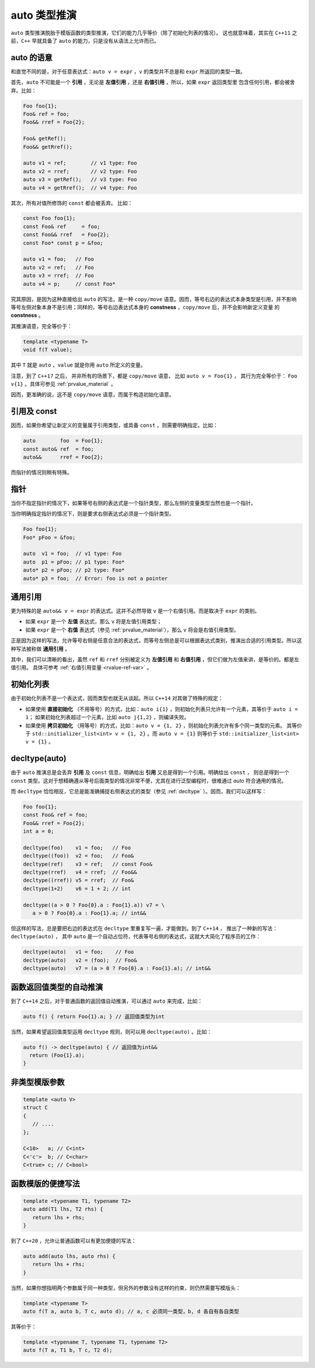 **auto** 类型推演
===================

``auto`` 类型推演脱胎于模版函数的类型推演，它们的能力几乎等价（除了初始化列表的情况）。
这也就意味着，其实在 ``C++11`` 之前，``C++`` 早就具备了 ``auto`` 的能力，只是没有从语法上允许而已。

**auto** 的语意
---------------------

和直觉不同的是，对于任意表达式：``auto v = expr`` ，``v`` 的类型并不总是和 ``expr`` 所返回的类型一致。

首先，``auto`` 不可能是一个 **引用** ，无论是 **左值引用** ，还是 **右值引用** ，所以，如果 ``expr`` 返回类型里
包含任何引用，都会被舍弃。比如：

.. code-block:: c++

   Foo foo{1};
   Foo& ref = foo;
   Foo&& rref = Foo{2};

   Foo& getRef();
   Foo&& getRref();

   auto v1 = ref;        // v1 type: Foo
   auto v2 = rref;       // v2 type: Foo
   auto v3 = getRef();   // v3 type: Foo
   auto v4 = getRref();  // v4 type: Foo

其次，所有对值所修饰的 ``const`` 都会被丢弃。 比如：

.. code-block:: c++

   const Foo foo{1};
   const Foo& ref     = foo;
   const Foo&& rref   = Foo{2};
   const Foo* const p = &foo;

   auto v1 = foo;   // Foo
   auto v2 = ref;   // Foo
   auto v3 = rref;  // Foo
   auto v4 = p;     // const Foo*

究其原因，是因为这种直接给出 ``auto`` 的写法，是一种 ``copy/move`` 语意。因而，等号右边的表达式本身类型是引用，并不影响
等号左侧对象本身不是引用；同样的，等号右边表达式本身的 **constness** ，``copy/move`` 后，并不会影响新定义变量
的 **constness** 。

其推演语意，完全等价于：

.. code-block:: c++

   template <typename T>
   void f(T value);

其中 ``T`` 就是 ``auto`` ，``value`` 就是你用 ``auto`` 所定义的变量。

注意，到了 ``C++17`` 之后， 并非所有的场景下，都是 ``copy/move`` 语意， 比如 ``auto v = Foo{1}`` ，
其行为完全等价于： ``Foo v{1}`` 。具体可参见 :ref:`prvalue_material` 。


因而，更准确的说，这不是 ``copy/move`` 语意，而属于构造初始化语意。

引用及 **const**
------------------------

因而，如果你希望让新定义的变量属于引用类型，或具备 ``const`` ，则需要明确指定。比如：

.. code-block:: c++

   auto        foo  = Foo{1};
   const auto& ref  = foo;
   auto&&      rref = Foo{2};

而指针的情况则稍有特殊。

指针
----------

当你不指定指针的情况下，如果等号右侧的表达式是一个指针类型，那么左侧的变量类型当然也是一个指针。

当你明确指定指针的情况下，则是要求右侧表达式必须是一个指针类型。

.. code-block:: c++

   Foo foo{1};
   Foo* pFoo = &foo;

   auto  v1 = foo;  // v1 type: Foo
   auto  p1 = pFoo; // p1 type: Foo*
   auto* p2 = pFoo; // p2 type: Foo*
   auto* p3 = foo;  // Error: foo is not a pointer


通用引用
---------------

更为特殊的是 ``auto&& v = expr`` 的表达式。这并不必然导致 ``v`` 是一个右值引用。而是取决于 ``expr`` 的类别。

- 如果 ``expr`` 是一个 **左值** 表达式，那么 ``v`` 将是左值引用类型；
- 如果 ``expr`` 是一个 **右值** 表达式（参见 :ref:`prvalue_material`），那么 ``v`` 将会是右值引用类型。

.. code-block:: c++
   :linenos:

   Foo   foo{1};
   Foo&  ref = foo;
   Foo&& rref = Foo{2};
   Foo&& getRref();
   Foo&  getRef();
   Foo   getFoo();

   auto&& v1 = foo;            // v1 type: Foo&
   auto&& v2 = Foo{2};         // v2 type: Foo&&
   auto&& v3 = getRref();      // v3 type: Foo&&
   auto&& v4 = getRef();       // v4 type: Foo&
   auto&& v5 = getFoo();       // v5 type: Foo&&
   auto&& v6 = ref;            // v6 type: Foo&
   auto&& v7 = rref;           // v7 type: Foo&

正是因为这样的写法，允许等号右侧是任意合法的表达式，而等号左侧总是可以根据表达式类别，推演出合适的引用类型。所以这种写法被称做 **通用引用** 。

其中，我们可以清晰的看出，虽然 ``ref`` 和 ``rref`` 分别被定义为 **左值引用** 和 **右值引用** ，但它们做为左值来讲，是等价的。都是左值引用。
具体可参考 :ref:`右值引用变量 <rvalue-ref-var>` 。

初始化列表
-------------

由于初始化列表不是一个表达式，因而类型也就无从谈起。所以 ``C++14`` 对其做了特殊的规定：

- 如果使用 **直接初始化** （不用等号）的方式，比如：``auto i{1}`` ，则初始化列表只允许有一个元素，其等价于 ``auto i = 1``；
  如果初始化列表超过一个元素，比如 ``auto j{1,2}`` ，则编译失败。
- 如果使用 **拷贝初始化** （用等号）的方式，比如：``auto v = {1, 2}`` ，则初始化列表允许有多个同一类型的元素。
  其等价于 ``std::initializer_list<int> v = {1, 2}`` 。而 ``auto v = {1}`` 则等价于 ``std::initializer_list<int> v = {1}`` 。

**decltype(auto)**
--------------------

由于 ``auto`` 推演总是会丢弃 **引用** 及 ``const`` 信息，明确给出 **引用** 又总是得到一个引用。明确给出 ``const`` ，
则总是得到一个 ``const`` 类型。这对于想精确遵从等号后面类型的情况非常不便，尤其在进行泛型编程时，很难通过 `auto` 符合通用的情况。

而 ``decltype`` 恰恰相反，它总是能准确捕捉右侧表达式的类型（参见 :ref:`decltype` ）。因而，我们可以这样写：

.. code-block:: c++

   Foo foo{1};
   const Foo& ref = foo;
   Foo&& rref = Foo{2};
   int a = 0;

   decltype(foo)    v1 = foo;   // Foo
   decltype((foo))  v2 = foo;   // Foo&
   decltype(ref)    v3 = ref;   // const Foo&
   decltype(rref)   v4 = rref;  // Foo&&
   decltype((rref)) v5 = rref;  // Foo&
   decltype(1+2)    v6 = 1 + 2; // int

   decltype((a > 0 ? Foo{0}.a : Foo{1}.a)) v7 = \
      a > 0 ? Foo{0}.a : Foo{1}.a; // int&&

但这样的写法，总是要把右边的表达式在 ``decltype`` 里重复写一遍，才能做到。到了 ``C++14`` ，
推出了一种新的写法：``decltype(auto)`` ， 其中 ``auto`` 是一个自动占位符，代表等号右侧的表达式，这就大大简化了程序员的工作：

.. code-block:: c++

   decltype(auto)   v1 = foo;    // Foo
   decltype(auto)   v2 = (foo);  // Foo&
   decltype(auto)   v7 = (a > 0 ? Foo{0}.a : Foo{1}.a); // int&&


函数返回值类型的自动推演
--------------------------

到了 ``C++14`` 之后，对于普通函数的返回值自动推演，可以通过 ``auto`` 来完成，比如：

.. code-block:: c++

   auto f() { return Foo{1}.a; } // 返回值类型为int

当然，如果希望返回值类型运用 ``decltype`` 规则，则可以用 ``decltype(auto)`` 。比如：

.. code-block:: c++

   auto f() -> decltype(auto) { // 返回值为int&&
     return (Foo{1}.a);
   }


非类型模版参数
--------------------

.. code-block:: c++

   template <auto V>
   struct C
   {
      // ....
   };

   C<10>   a; // C<int>
   C<'c'>  b; // C<char>
   C<true> c; // C<bool>


函数模版的便捷写法
-------------------

.. code-block:: c++

   template <typename T1, typename T2>
   auto add(T1 lhs, T2 rhs) {
      return lhs + rhs;
   }


到了 ``C++20`` ，允许让普通函数可以有更加便捷的写法：

.. code-block:: c++

   auto add(auto lhs, auto rhs) {
      return lhs + rhs;
   }


当然，如果你想指明两个参数属于同一种类型，但另外的参数没有这样的约束，则仍然需要写模版头：

.. code-block:: c++

   template <typename T>
   auto f(T a, auto b, T c, auto d); // a, c 必须同一类型，b, d 各自有各自类型

其等价于：

.. code-block:: c++

   template <typename T, typename T1, typename T2>
   auto f(T a, T1 b, T c, T2 d);
